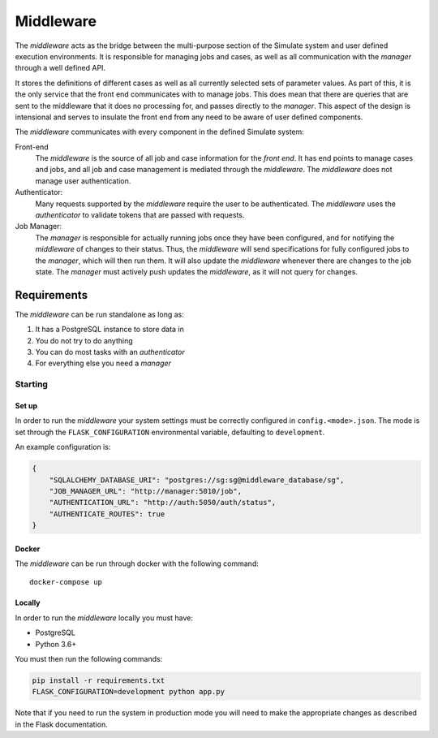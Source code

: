 Middleware
==========

The *middleware* acts as the bridge between the multi-purpose section
of the Simulate system and user defined execution environments.
It is responsible for managing jobs and cases, as well as all communication
with the *manager* through a well defined API.

It stores the definitions of different cases as well as all currently
selected sets of parameter values. As part of this, it is the only service
that the front end communicates with to manage jobs. This does mean that
there are queries that are sent to the middleware that it does no processing
for, and passes directly to the *manager*. This aspect of the design
is intensional and serves to insulate the front end from any need to be
aware of user defined components.

The *middleware* communicates with every component in the defined Simulate
system:

Front-end
    The *middleware* is the source of all job and case information for the
    *front end*. It has end points to manage cases and jobs, and all job
    and case management is mediated through the *middleware*. The
    *middleware* does not manage user authentication.

Authenticator:
    Many requests supported by the *middleware* require the user to be
    authenticated. The *middleware* uses the *authenticator*  to validate
    tokens that are passed with requests.

Job Manager:
    The *manager* is responsible for actually running jobs once they
    have been configured, and for notifying the *middleware* of changes
    to their status. Thus, the *middleware* will send specifications for
    fully configured jobs to the *manager*, which will then run them.
    It will also update the *middleware* whenever there are changes to
    the job state. The *manager* must actively push updates the
    *middleware*, as it will not query for changes.


Requirements
^^^^^^^^^^^^

The *middleware* can be run standalone as long as:

#. It has a PostgreSQL instance to store data in
#. You do not try to do anything
#. You can do most tasks with an *authenticator*
#. For everything else you need a *manager*

Starting
--------

Set up
******

In order to run the *middleware* your system settings must be
correctly configured in ``config.<mode>.json``.
The mode is set through the ``FLASK_CONFIGURATION`` environmental
variable, defaulting to ``development``.

An example configuration is:

.. code-block:: json

    {
        "SQLALCHEMY_DATABASE_URI": "postgres://sg:sg@middleware_database/sg",
        "JOB_MANAGER_URL": "http://manager:5010/job",
        "AUTHENTICATION_URL": "http://auth:5050/auth/status",
        "AUTHENTICATE_ROUTES": true
    }

Docker
******

The *middleware* can be run through docker with the following command::

    docker-compose up

Locally
*******

In order to run the *middleware* locally you must have:

* PostgreSQL
* Python 3.6+

You must then run the following commands:

.. code-block:: bash

    pip install -r requirements.txt
    FLASK_CONFIGURATION=development python app.py

Note that if you need to run the system in production mode you
will need to make the appropriate changes as described in the
Flask documentation.
